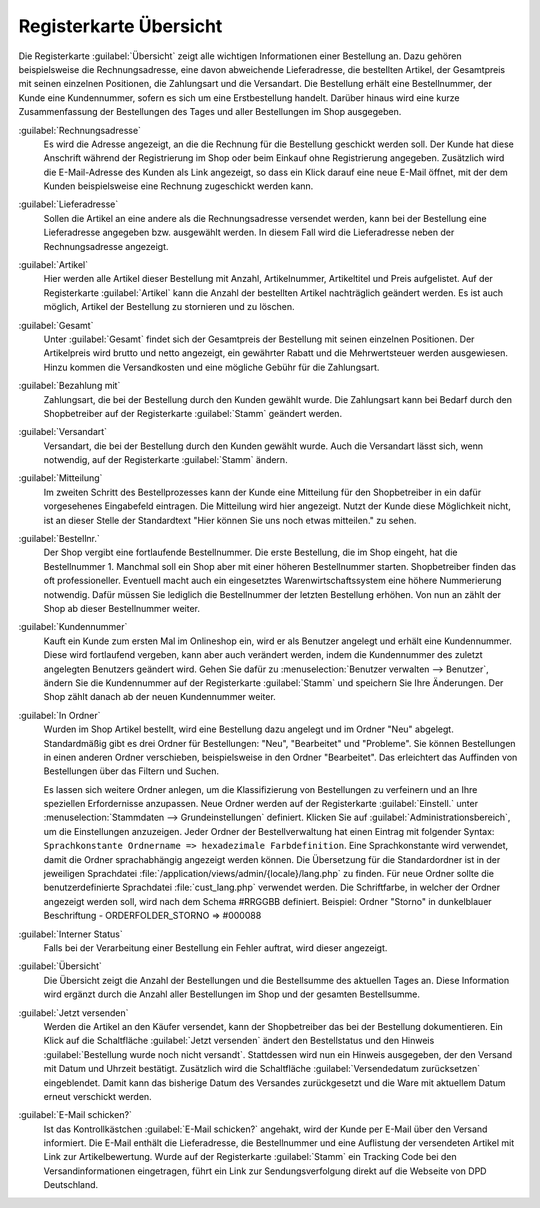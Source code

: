﻿Registerkarte Übersicht
=======================

Die Registerkarte :guilabel:`Übersicht` zeigt alle wichtigen Informationen einer Bestellung an. Dazu gehören beispielsweise die Rechnungsadresse, eine davon abweichende Lieferadresse, die bestellten Artikel, der Gesamtpreis mit seinen einzelnen Positionen, die Zahlungsart und die Versandart. Die Bestellung erhält eine Bestellnummer, der Kunde eine Kundennummer, sofern es sich um eine Erstbestellung handelt. Darüber hinaus wird eine kurze Zusammenfassung der Bestellungen des Tages und aller Bestellungen im Shop ausgegeben.

.. image:: ../../media/screenshots/oxbaec01.png
   :alt: Bestellungen - Registerkarte Übersicht
   :height: 335
   :width: 650

:guilabel:`Rechnungsadresse`
   Es wird die Adresse angezeigt, an die die Rechnung für die Bestellung geschickt werden soll. Der Kunde hat diese Anschrift während der Registrierung im Shop oder beim Einkauf ohne Registrierung angegeben. Zusätzlich wird die E-Mail-Adresse des Kunden als Link angezeigt, so dass ein Klick darauf eine neue E-Mail öffnet, mit der dem Kunden beispielsweise eine Rechnung zugeschickt werden kann.

:guilabel:`Lieferadresse`
   Sollen die Artikel an eine andere als die Rechnungsadresse versendet werden, kann bei der Bestellung eine Lieferadresse angegeben bzw. ausgewählt werden. In diesem Fall wird die Lieferadresse neben der Rechnungsadresse angezeigt.

:guilabel:`Artikel`
   Hier werden alle Artikel dieser Bestellung mit Anzahl, Artikelnummer, Artikeltitel und Preis aufgelistet. Auf der Registerkarte :guilabel:`Artikel` kann die Anzahl der bestellten Artikel nachträglich geändert werden. Es ist auch möglich, Artikel der Bestellung zu stornieren und zu löschen.

:guilabel:`Gesamt`
   Unter :guilabel:`Gesamt` findet sich der Gesamtpreis der Bestellung mit seinen einzelnen Positionen. Der Artikelpreis wird brutto und netto angezeigt, ein gewährter Rabatt und die Mehrwertsteuer werden ausgewiesen. Hinzu kommen die Versandkosten und eine mögliche Gebühr für die Zahlungsart.

:guilabel:`Bezahlung mit`
   Zahlungsart, die bei der Bestellung durch den Kunden gewählt wurde. Die Zahlungsart kann bei Bedarf durch den Shopbetreiber auf der Registerkarte :guilabel:`Stamm` geändert werden.

:guilabel:`Versandart`
   Versandart, die bei der Bestellung durch den Kunden gewählt wurde. Auch die Versandart lässt sich, wenn notwendig, auf der Registerkarte :guilabel:`Stamm` ändern.

:guilabel:`Mitteilung`
   Im zweiten Schritt des Bestellprozesses kann der Kunde eine Mitteilung für den Shopbetreiber in ein dafür vorgesehenes Eingabefeld eintragen. Die Mitteilung wird hier angezeigt. Nutzt der Kunde diese Möglichkeit nicht, ist an dieser Stelle der Standardtext \"Hier können Sie uns noch etwas mitteilen.\" zu sehen.

:guilabel:`Bestellnr.`
   Der Shop vergibt eine fortlaufende Bestellnummer. Die erste Bestellung, die im Shop eingeht, hat die Bestellnummer 1. Manchmal soll ein Shop aber mit einer höheren Bestellnummer starten. Shopbetreiber finden das oft professioneller. Eventuell macht auch ein eingesetztes Warenwirtschaftssystem eine höhere Nummerierung notwendig. Dafür müssen Sie lediglich die Bestellnummer der letzten Bestellung erhöhen. Von nun an zählt der Shop ab dieser Bestellnummer weiter.

:guilabel:`Kundennummer`
   Kauft ein Kunde zum ersten Mal im Onlineshop ein, wird er als Benutzer angelegt und erhält eine Kundennummer. Diese wird fortlaufend vergeben, kann aber auch verändert werden, indem die Kundennummer des zuletzt angelegten Benutzers geändert wird. Gehen Sie dafür zu :menuselection:`Benutzer verwalten --> Benutzer`, ändern Sie die Kundennummer auf der Registerkarte :guilabel:`Stamm` und speichern Sie Ihre Änderungen. Der Shop zählt danach ab der neuen Kundennummer weiter.

:guilabel:`In Ordner`
   Wurden im Shop Artikel bestellt, wird eine Bestellung dazu angelegt und im Ordner \"Neu\" abgelegt. Standardmäßig gibt es drei Ordner für Bestellungen: \"Neu\", \"Bearbeitet\" und \"Probleme\". Sie können Bestellungen in einen anderen Ordner verschieben, beispielsweise in den Ordner \"Bearbeitet\". Das erleichtert das Auffinden von Bestellungen über das Filtern und Suchen.

   Es lassen sich weitere Ordner anlegen, um die Klassifizierung von Bestellungen zu verfeinern und an Ihre speziellen Erfordernisse anzupassen. Neue Ordner werden auf der Registerkarte :guilabel:`Einstell.` unter :menuselection:`Stammdaten --> Grundeinstellungen` definiert. Klicken Sie auf :guilabel:`Administrationsbereich`, um die Einstellungen anzuzeigen. Jeder Ordner der Bestellverwaltung hat einen Eintrag mit folgender Syntax: ``Sprachkonstante Ordnername => hexadezimale Farbdefinition``. Eine Sprachkonstante wird verwendet, damit die Ordner sprachabhängig angezeigt werden können. Die Übersetzung für die Standardordner ist in der jeweiligen Sprachdatei :file:`/application/views/admin/{locale}/lang.php` zu finden. Für neue Ordner sollte die benutzerdefinierte Sprachdatei :file:`cust_lang.php` verwendet werden. Die Schriftfarbe, in welcher der Ordner angezeigt werden soll, wird nach dem Schema #RRGGBB definiert. Beispiel: Ordner \"Storno\" in dunkelblauer Beschriftung - ORDERFOLDER_STORNO => #000088

:guilabel:`Interner Status`
   Falls bei der Verarbeitung einer Bestellung ein Fehler auftrat, wird dieser angezeigt.

:guilabel:`Übersicht`
    Die Übersicht zeigt die Anzahl der Bestellungen und die Bestellsumme des aktuellen Tages an. Diese Information wird ergänzt durch die Anzahl aller Bestellungen im Shop und der gesamten Bestellsumme.

:guilabel:`Jetzt versenden`
    Werden die Artikel an den Käufer versendet, kann der Shopbetreiber das bei der Bestellung dokumentieren. Ein Klick auf die Schaltfläche :guilabel:`Jetzt versenden` ändert den Bestellstatus und den Hinweis :guilabel:`Bestellung wurde noch nicht versandt`. Stattdessen wird nun ein Hinweis ausgegeben, der den Versand mit Datum und Uhrzeit bestätigt. Zusätzlich wird die Schaltfläche :guilabel:`Versendedatum zurücksetzen` eingeblendet. Damit kann das bisherige Datum des Versandes zurückgesetzt und die Ware mit aktuellem Datum erneut verschickt werden.

:guilabel:`E-Mail schicken?`
   Ist das Kontrollkästchen :guilabel:`E-Mail schicken?` angehakt, wird der Kunde per E-Mail über den Versand informiert. Die E-Mail enthält die Lieferadresse, die Bestellnummer und eine Auflistung der versendeten Artikel mit Link zur Artikelbewertung. Wurde auf der Registerkarte :guilabel:`Stamm` ein Tracking Code bei den Versandinformationen eingetragen, führt ein Link zur Sendungsverfolgung direkt auf die Webseite von DPD Deutschland.

.. seealso:: :doc:`Registerkarte Stamm <../benutzer/registerkarte-stamm>` | `Hexadezimale Farbdefinition (Wikipedia) <http://de.wikipedia.org/wiki/Hexadezimale_Farbdefinition>`_ | `Farben definieren in HTML (SELFHTML) <http://de.selfhtml.org/html/allgemein/farben.htm>`_


.. Intern: oxbaec, Status:, F1: order_overwiew.html